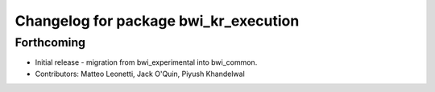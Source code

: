 ^^^^^^^^^^^^^^^^^^^^^^^^^^^^^^^^^^^^^^
Changelog for package bwi_kr_execution
^^^^^^^^^^^^^^^^^^^^^^^^^^^^^^^^^^^^^^

Forthcoming
-----------
* Initial release - migration from bwi_experimental into bwi_common.
* Contributors: Matteo Leonetti, Jack O'Quin, Piyush Khandelwal
